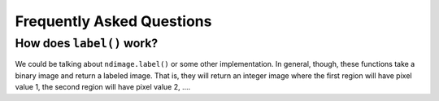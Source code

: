 ==========================
Frequently Asked Questions
==========================

How does ``label()`` work?
--------------------------

We could be talking about ``ndimage.label()`` or some other implementation. In
general, though, these functions take a binary image and return a labeled
image. That is, they will return an integer image where the first region will
have pixel value 1, the second region will have pixel value 2, ....

